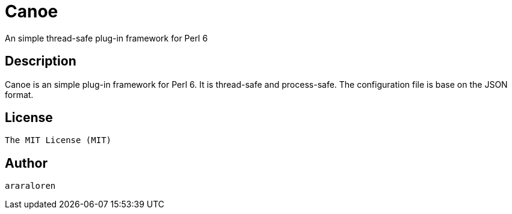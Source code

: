 
= Canoe

An simple thread-safe plug-in framework for Perl 6

== Description

Canoe is an simple plug-in framework for Perl 6.
It is thread-safe and process-safe.
The configuration file is base on the JSON format.

== License

    The MIT License (MIT)

== Author

    araraloren
